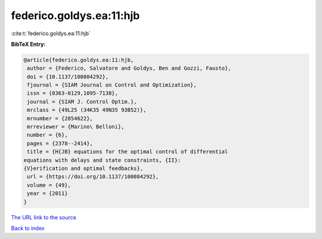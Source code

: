 federico.goldys.ea:11:hjb
=========================

:cite:t:`federico.goldys.ea:11:hjb`

**BibTeX Entry:**

.. code-block:: bibtex

   @article{federico.goldys.ea:11:hjb,
    author = {Federico, Salvatore and Goldys, Ben and Gozzi, Fausto},
    doi = {10.1137/100804292},
    fjournal = {SIAM Journal on Control and Optimization},
    issn = {0363-0129,1095-7138},
    journal = {SIAM J. Control Optim.},
    mrclass = {49L25 (34K35 49N35 93B52)},
    mrnumber = {2854622},
    mrreviewer = {Marino\ Belloni},
    number = {6},
    pages = {2378--2414},
    title = {H{JB} equations for the optimal control of differential
   equations with delays and state constraints, {II}:
   {V}erification and optimal feedbacks},
    url = {https://doi.org/10.1137/100804292},
    volume = {49},
    year = {2011}
   }
`The URL link to the source <ttps://doi.org/10.1137/100804292}>`_


`Back to index <../By-Cite-Keys.html>`_
